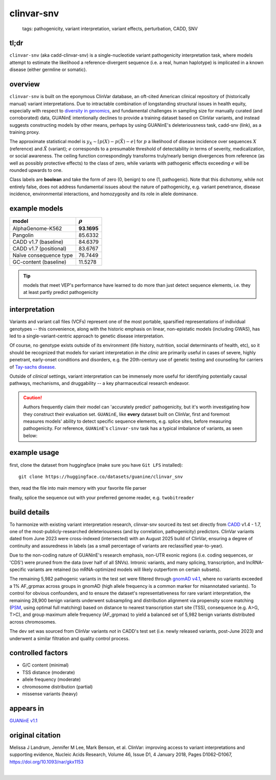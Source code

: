 ======================
clinvar-snv
======================

 | tags: pathogenicity, variant interpretation, variant effects, perturbation, CADD, SNV

tl;dr
------ 
``clinvar-snv`` (aka cadd-clinvar-snv) is a single-nucleotide variant pathogenicity interpretation task, where models attempt to estimate the likelihood a reference-divergent sequence (i.e. a real, human haplotype) is implicated in a known disease (either germline or somatic). 

overview
--------

``clinvar-snv`` is built on the eponymous ClinVar database, an oft-cited American clinical repository of (historically manual) variant interpretations. Due to intractable combination of longstanding structural issues in health equity, especially with respect to `diversity in genomics`_, and fundamental challenges in sampling size for manually curated (and corroborated) data, GUANinE intentionally declines to provide a training dataset based on ClinVar variants, and instead suggests constructing models by other means, perhaps by using GUANinE's deleteriousness task, cadd-snv (link), as a training proxy. 

The approximate statistical model is :math:`y_{X} \sim \lceil p(X) - p(\tilde{X}) - e\rceil` for  :math:`p` a likelihood of disease incidence over sequences :math:`X` (reference) and :math:`\tilde{X}` (variant); :math:`e` corresponds to a presumable threshold of detectability in terms of severity, medicalization, or social awareness. The ceiling function correspondingly transforms truly/nearly benign divergences from reference (as well as possibly protective effects) to the class of zero, while variants with pathogenic effects exceeding :math:`e` will be rounded upwards to one. 

Class labels are **boolean** and take the form of zero (0, benign) to one (1, pathogenic). Note that this dichotomy, while not entirely false, does not address fundamental issues about the nature of pathogenicity, e.g. variant penetrance, disease incidence, environmental interactions, and homozygosity and its role in allele dominance. 

example models 
--------------
============================  ============
model                         :math:`\rho`
============================  ============
AlphaGenome-K562              **93.1695**
Pangolin                       85.6332
CADD v1.7 (baseline)           84.6379
CADD v1.7 (positional)         83.6767
Naïve consequence type         76.7449
GC-content  (baseline)         11.5278
============================  ============

.. tip::
    models that meet VEP's performance have learned to do more than just detect sequence elements, i.e. they at least partly predict pathogenicity


interpretation
--------------
Variants and variant call files (VCFs) represent one of the most portable, sparsified representations of individual genotypes -- this convenience, along with the historic emphasis on linear, non-epistatic models (including GWAS), has led to a single-variant-centric approach to genetic disease interpretation. 

Of course, no genotype exists outside of its environment (life history, nutrition, social determinants of health, etc), so it should be recognized that models for variant interpretation *in the clinic* are primarily useful in cases of severe, highly penetrant, early-onset conditions and disorders, e.g. the 20th-century use of genetic testing and counseling for carriers of `Tay-sachs disease`_. 

Outside of *clinical* settings, variant interpretation can be immensely more useful for identifying potentially causal pathways, mechanisms, and druggability -- a key pharmaceutical research endeavor.  

.. caution::
    Authors frequently claim their model can 'accurately predict' pathogenicity, but it's worth investigating how they construct their evaluation set. ``GUANinE``, like **every** dataset built on ClinVar, first and foremost measures models' ability to detect specific sequence elements, e.g. splice sites, before measuring pathogenicity. For reference, ``GUANinE``'s ``clinvar-snv`` task has a typical imbalance of variants, as seen below:

.. image:: ../_static/images/clinvar_class_imbalance.png
  :height: 300
  :align: center

example usage
-------------
first, clone the dataset from huggingface (make sure you have ``Git LFS`` installed): ::

    git clone https://huggingface.co/datasets/guanine/clinvar_snv

then, read the file into main memory with your favorite file parser

.. code-block:: python
   :caption: loading with pandas
   
   import pandas as pd

   # there is no training split -- try cadd_snv or external datasets for that
   dev_dat = pd.read_csv('clinvar_snv/bed/dev/dev.bed', sep='\t')
   dev_dat.head()
   

finally, splice the sequence out with your preferred genome reader, e.g. ``twobitreader``

.. code-block:: python
   :caption: accessing sequences with twobitreader

   from twobitreader import TwoBitFile

   # download from https://hgdownload.cse.ucsc.edu/goldenpath/hg38/bigZips/hg38.2bit
   hg38 = TwoBitFile('hg38.2bit')

   CONTEXT_SIZE = 8192 # change for your model, odd numbers simplify centering

   row = dev_dat.iloc[1]
   ch = row['#chr'] 
   st = row['end'] - CONTEXT_SIZE//2 # 'start' for centered models, e.g. 1_001 bp 
   en = row['end'] + CONTEXT_SIZE//2 

   ## if context is even, then variant will be left-center position 
   ref_seq = hg38[f'chr{ch}'][st:en] ## ref allele at (CONTEXT_SIZE-1)//2 = 4095  
   alt_seq = ref_seq[:(CONTEXT_SIZE-1)//2] + row['alt'] + ref_seq[(CONTEXT_SIZE-1)//2+1:]

   # optionally convert to uppercase before tokenizing, etc
   ref_seq, alt_seq = ref_seq.upper(), alt_seq.upper() 
   assert len(ref_seq)==CONTEXT_SIZE # we recommend checking for truncation

build details 
-------------
To harmonize with existing variant interpretation research, clinvar-snv sourced its test set directly from `CADD`_ v1.4 - 1.7, one of the most-publicly-researched deleteriousness (and by correlation, pathogenicity) predictors. ClinVar variants dated from June 2023 were cross-indexed (intersected) with an August 2025 build of ClinVar, ensuring a degree of continuity and assuredness in labels (as a small percentage of variants are reclassified year-to-year). 

Due to the non-coding nature of GUANinE's research emphasis, non-UTR exonic regions (i.e. coding sequences, or 'CDS') were pruned from the data (over half of all SNVs). Intronic variants, and many splicing, transcription, and lncRNA-specific variants are retained (so mRNA-optimized models will likely outperform on certain subsets). 

The remaining 5,982 pathogenic variants in the test set were filtered through `gnomAD v4.1`_, where no variants exceeded a 1\% AF_grpmax across groups in gnomAD (high allele frequency is a common marker for misannotated variants). To control for obvious confounders, and to ensure the dataset's representativeness for rare variant interpretation, the remaining 28,900 benign variants underwent subsampling and distribution alignment via propensity score matching (`PSM`_, using optimal full matching) based on distance to nearest transcription start site (TSS), consequence (e.g. A>G, T>C), and group maximum allele frequency (AF_grpmax) to yield a balanced set of 5,982 benign variants distributed across chromosomes. 

The dev set was sourced from ClinVar variants *not* in CADD's test set (i.e. newly released variants, post-June 2023) and underwent a similar filtration and quality control process. 

controlled factors
-------------------
- G/C content (minimal)
- TSS distance (moderate)
- allele frequency (moderate)
- chromosome distribution (partial) 
- missense variants (heavy)  

appears in
---------------- 
`GUANinE v1.1`_

original citation
-----------------

Melissa J Landrum, Jennifer M Lee, Mark Benson, et al. ClinVar: improving access to variant interpretations and supporting evidence, Nucleic Acids Research, Volume 46, Issue D1, 4 January 2018, Pages D1062–D1067, https://doi.org/10.1093/nar/gkx1153


|

.. _`PSM`: https://en.wikipedia.org/wiki/Propensity_score_matching
.. _`Tay-Sachs disease`: https://en.wikipedia.org/wiki/Tay%E2%80%93Sachs_disease
.. _`ClinVar`: https://www.ncbi.nlm.nih.gov/clinvar/
.. _`diversity in genomics`: https://pmc.ncbi.nlm.nih.gov/articles/PMC5089703/
.. _`gnomAD v4.1`: https://gnomad.broadinstitute.org/
.. _`phyloP`: https://pmc.ncbi.nlm.nih.gov/articles/PMC2798823/
.. _`phyloP100way`: https://hgdownload.soe.ucsc.edu/goldenPath/hg38/phyloP100way/
.. _`GUANinE v1.1`: https://github.com/ni-lab/guanine/404

.. _`CADD`: https://cadd.gs.washington.edu/
